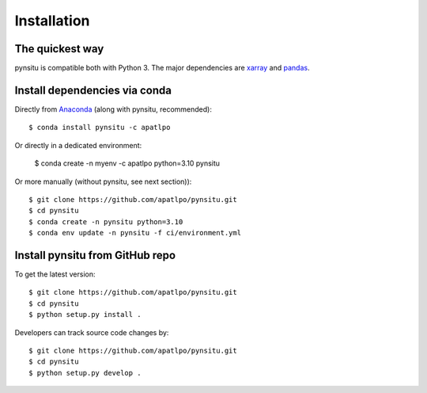 .. _installation-label:

Installation
============

The quickest way
----------------

pynsitu is compatible both with Python 3. The major dependencies are xarray_ and pandas_.

Install dependencies via conda
-----------------------------

Directly from Anaconda_ (along with pynsitu, recommended)::

    $ conda install pynsitu -c apatlpo

Or directly in a dedicated environment:

    $ conda create -n myenv -c apatlpo python=3.10 pynsitu

Or more manually (without pynsitu, see next section))::

    $ git clone https://github.com/apatlpo/pynsitu.git
    $ cd pynsitu
    $ conda create -n pynsitu python=3.10
    $ conda env update -n pynsitu -f ci/environment.yml

Install pynsitu from GitHub repo
-----------------------------
To get the latest version::

    $ git clone https://github.com/apatlpo/pynsitu.git
    $ cd pynsitu
    $ python setup.py install .

Developers can track source code changes by::

    $ git clone https://github.com/apatlpo/pynsitu.git
    $ cd pynsitu
    $ python setup.py develop .

.. _xarray: http://xarray.pydata.org
.. _pandas: https://pandas.pydata.org
.. _Anaconda: https://www.continuum.io/downloads
